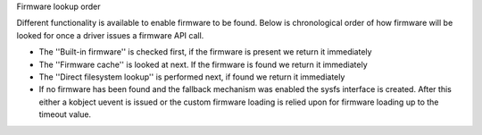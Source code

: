 Firmware lookup order

Different functionality is available to enable firmware to be found.
Below is chronological order of how firmware will be looked for once
a driver issues a firmware API call.

* The ''Built-in firmware'' is checked first, if the firmware is present we
  return it immediately
* The ''Firmware cache'' is looked at next. If the firmware is found we
  return it immediately
* The ''Direct filesystem lookup'' is performed next, if found we
  return it immediately
* If no firmware has been found and the fallback mechanism was enabled
  the sysfs interface is created. After this either a kobject uevent
  is issued or the custom firmware loading is relied upon for firmware
  loading up to the timeout value.
